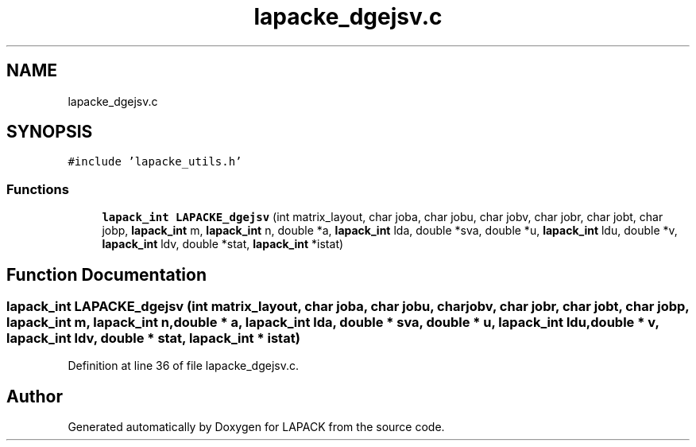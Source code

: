 .TH "lapacke_dgejsv.c" 3 "Tue Nov 14 2017" "Version 3.8.0" "LAPACK" \" -*- nroff -*-
.ad l
.nh
.SH NAME
lapacke_dgejsv.c
.SH SYNOPSIS
.br
.PP
\fC#include 'lapacke_utils\&.h'\fP
.br

.SS "Functions"

.in +1c
.ti -1c
.RI "\fBlapack_int\fP \fBLAPACKE_dgejsv\fP (int matrix_layout, char joba, char jobu, char jobv, char jobr, char jobt, char jobp, \fBlapack_int\fP m, \fBlapack_int\fP n, double *a, \fBlapack_int\fP lda, double *sva, double *u, \fBlapack_int\fP ldu, double *v, \fBlapack_int\fP ldv, double *stat, \fBlapack_int\fP *istat)"
.br
.in -1c
.SH "Function Documentation"
.PP 
.SS "\fBlapack_int\fP LAPACKE_dgejsv (int matrix_layout, char joba, char jobu, char jobv, char jobr, char jobt, char jobp, \fBlapack_int\fP m, \fBlapack_int\fP n, double * a, \fBlapack_int\fP lda, double * sva, double * u, \fBlapack_int\fP ldu, double * v, \fBlapack_int\fP ldv, double * stat, \fBlapack_int\fP * istat)"

.PP
Definition at line 36 of file lapacke_dgejsv\&.c\&.
.SH "Author"
.PP 
Generated automatically by Doxygen for LAPACK from the source code\&.
